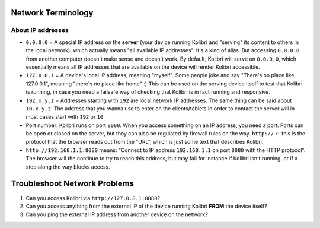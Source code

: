 .. _network

Network Terminology
-------------------

About IP addresses
~~~~~~~~~~~~~~~~~~

* ``0.0.0.0`` = A special IP address on the **server** (your device running Kolibri and "serving" its content to others in the local network), which actually means "all available IP addresses". It's a kind of alias. But accessing ``0.0.0.0`` from another computer doesn't make sense and doesn't work. By default, Kolibri will serve on ``0.0.0.0``, which essentially means all IP addresses that are available on the device will render Kolibri accessible.
* ``127.0.0.1`` = A device's local IP address, meaning "myself". Some people joke and say "There's no place like 127.0.0.1", meaning "there's no place like home" :) This can be used on the serving device itself to test that Kolibri is running, in case you need a failsafe way of checking that Kolibri is in fact running and responsive.
* ``192.x.y.z`` = Addresses starting with ``192`` are local network IP addresses. The same thing can be said about ``10.x.y.z``. The address that you wanna use to enter on the clients/tablets in order to contact the server will in most cases start with ``192`` or ``10``.
* Port number: Kolibri runs on port ``8080``. When you access something on an IP address, you need a port. Ports can be open or closed on the server, but they can also be regulated by firewall rules on the way. ``http://`` <- this is the protocol that the browser reads out from the "URL", which is just some text that describes Kolibri.
* ``http://192.168.1.1:8080`` means: "Connect to IP address ``192.168.1.1`` on port ``8080`` with the HTTP protocol". The browser will the continue to try to reach this address, but may fail for instance if Kolibri isn't running, or if a step along the way blocks access.


Troubleshoot Network Problems
-----------------------------

#. Can you access Kolibri via ``http://127.0.0.1:8080``?
#. Can you access anything from the external IP of the device running Kolibri **FROM** the device itself?
#. Can you ping the external IP address from another device on the network?


